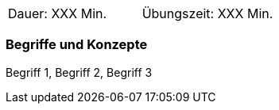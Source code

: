 // tag::DE[]
|===
| Dauer: XXX Min. | Übungszeit: XXX Min.
|===

=== Begriffe und Konzepte
Begriff 1, Begriff 2, Begriff 3


// end::DE[]

// tag::EN[]
ifeval::["{suffix}" == "EMBEDDEDSEC"]
|===
| Duration: 120 min | Practice time: 150 min
|===
ifeval::["{suffix}" == "EMBEDDEDSEC"]

=== Terms and Principles
Security by Design
// end::EN[]
